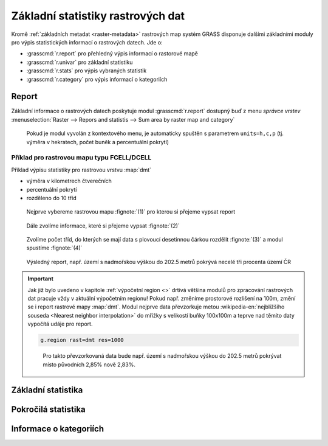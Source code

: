 Základní statistiky rastrových dat
----------------------------------

Kromě :ref:`základních metadat <raster-metadata>` rastrových map
systém GRASS disponuje dalšími základními moduly pro výpis
statistických informací o rastrových datech. Jde o:

* :grasscmd:`r.report` pro přehledný výpis informací o rastorové mapě
* :grasscmd:`r.univar` pro základní statistiku  
* :grasscmd:`r.stats` pro výpis vybraných statistik
* :grasscmd:`r.category` pro výpis informací o kategoriích

Report
======

Základní informace o rastrových datech poskytuje modul
:grasscmd:`r.report` dostupný buď z menu *správce vrstev*
:menuselection:`Raster --> Repors and statistis --> Sum area by raster map and category`

.. figure:: images/lmgr-r-report.png

            Pokud je modul vyvolán z kontextového menu, je automaticky
            spuštěn s parametrem ``units=h,c,p`` (tj. výměra v
            hekratech, počet buněk a percentuální pokrytí)

Příklad pro rastrovou mapu typu FCELL/DCELL
^^^^^^^^^^^^^^^^^^^^^^^^^^^^^^^^^^^^^^^^^^^
   
Příklad výpisu statistiky pro rastrovou vrstvu :map:`dmt`

* výměra v kilometrech čtverečních
* percentuální pokrytí
* rozděleno do 10 tříd    

.. figure:: images/r-report-0.png

   Nejprve vybereme rastrovou mapu :fignote:`(1)` pro kterou si
   přejeme vypsat report
   
.. figure:: images/r-report-1.png

   Dále zvolíme informace, které si přejeme vypsat :fignote:`(2)`

.. figure:: images/r-report-2.png

   Zvolíme počet tříd, do kterých se mají data s plovoucí desetinnou
   čárkou rozdělit :fignote:`(3)` a modul spustíme :fignote:`(4)`

.. figure:: images/r-report-3.png

   Výsledný report, např. území s nadmořskou výškou do 202.5 metrů
   pokrývá necelé tři procenta území ČR

.. important::

   Jak již bylo uvedeno v kapitole :ref:`výpočetní region <>` drtivá
   většina modulů pro zpracování rastrových dat pracuje vždy v
   aktuální výpočetním regionu! Pokud např. změníme prostorové
   rozlišení na 100m, změní se i report rastrové mapy
   :map:`dmt`. Modul nejprve data převzorkuje metou
   :wikipedia-en:`nejbližšího souseda <Nearest neighbor
   interpolation>` do mřížky s velikostí buňky 100x100m a teprve nad
   těmito daty vypočítá udáje pro report.

   .. code-block:: bash

      g.region rast=dmt res=1000

   .. figure:: images/r-report-4.png

      Pro takto převzorkovaná data bude např. území s nadmořskou
      výškou do 202.5 metrů pokrývat místo původních 2,85% nově 2,83%.
   

Základní statistika
===================

Pokročilá statistika
====================

Informace o kategoriích
=======================

    
